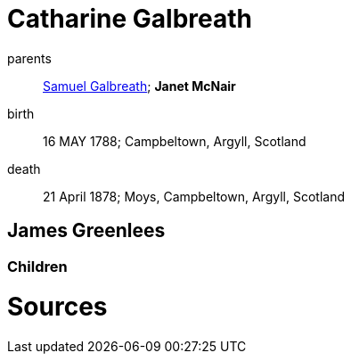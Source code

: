 = Catharine Galbreath

parents:: link:galbreath-samuel-1736.adoc[Samuel Galbreath]; *Janet McNair*
birth:: 16 MAY 1788; Campbeltown, Argyll, Scotland
death:: 21 April 1878; Moys, Campbeltown, Argyll, Scotland

== James Greenlees

=== Children

= Sources
